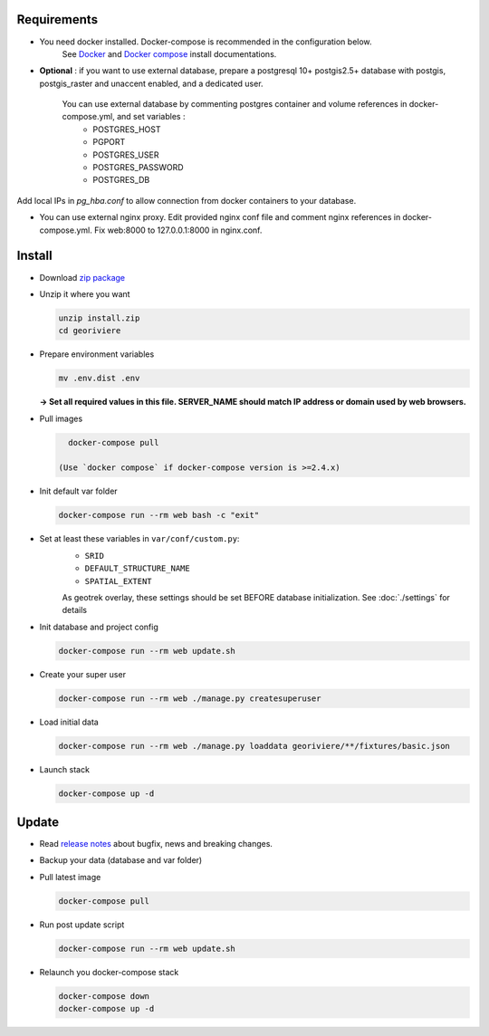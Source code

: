 Requirements
============

* You need docker installed. Docker-compose is recommended in the configuration below.
    See `Docker <https://docs.docker.com/engine/install/>`_ and `Docker compose <https://docs.docker.com/compose/install/>`_ install documentations.

* **Optional** : if you want to use external database, prepare a postgresql 10+ postgis2.5+ database with postgis, postgis_raster and unaccent enabled, and a dedicated user.

    You can use external database by commenting postgres container and volume references in docker-compose.yml, and set variables :
        * POSTGRES_HOST
        * PGPORT
        * POSTGRES_USER
        * POSTGRES_PASSWORD
        * POSTGRES_DB

Add local IPs in `pg_hba.conf` to allow connection from docker containers to your database.

* You can use external nginx proxy. Edit provided nginx conf file and comment nginx references in docker-compose.yml. Fix web:8000 to 127.0.0.1:8000 in nginx.conf.


Install
=======

* Download `zip package <https://github.com/Georiviere/Georiviere-admin/releases/latest/download/install.zip>`_

* Unzip it where you want

  .. code-block :: bash

      unzip install.zip
      cd georiviere


* Prepare environment variables

  .. code-block :: bash

      mv .env.dist .env

  **-> Set all required values in this file. SERVER_NAME should match IP address or domain used by web browsers.**

* Pull images

  .. code-block :: bash

      docker-compose pull

    (Use `docker compose` if docker-compose version is >=2.4.x)

* Init default var folder

  .. code-block :: bash

      docker-compose run --rm web bash -c "exit"

* Set at least these variables in ``var/conf/custom.py``:
    * ``SRID``
    * ``DEFAULT_STRUCTURE_NAME``
    * ``SPATIAL_EXTENT``

    As geotrek overlay, these settings should be set BEFORE database initialization.
    See :doc:`./settings` for details

* Init database and project config

  .. code-block :: bash

      docker-compose run --rm web update.sh

* Create your super user

  .. code-block :: bash

      docker-compose run --rm web ./manage.py createsuperuser

* Load initial data

  .. code-block :: bash

      docker-compose run --rm web ./manage.py loaddata georiviere/**/fixtures/basic.json

* Launch stack

  .. code-block :: bash

      docker-compose up -d


Update
============

* Read `release notes <https://github.com/Georiviere/Georiviere-admin/releases>`_ about bugfix, news and breaking changes.

* Backup your data (database and var folder)

* Pull latest image

  .. code-block :: bash

      docker-compose pull


* Run post update script

  .. code-block :: bash

      docker-compose run --rm web update.sh


* Relaunch you docker-compose stack

  .. code-block :: bash

      docker-compose down
      docker-compose up -d
